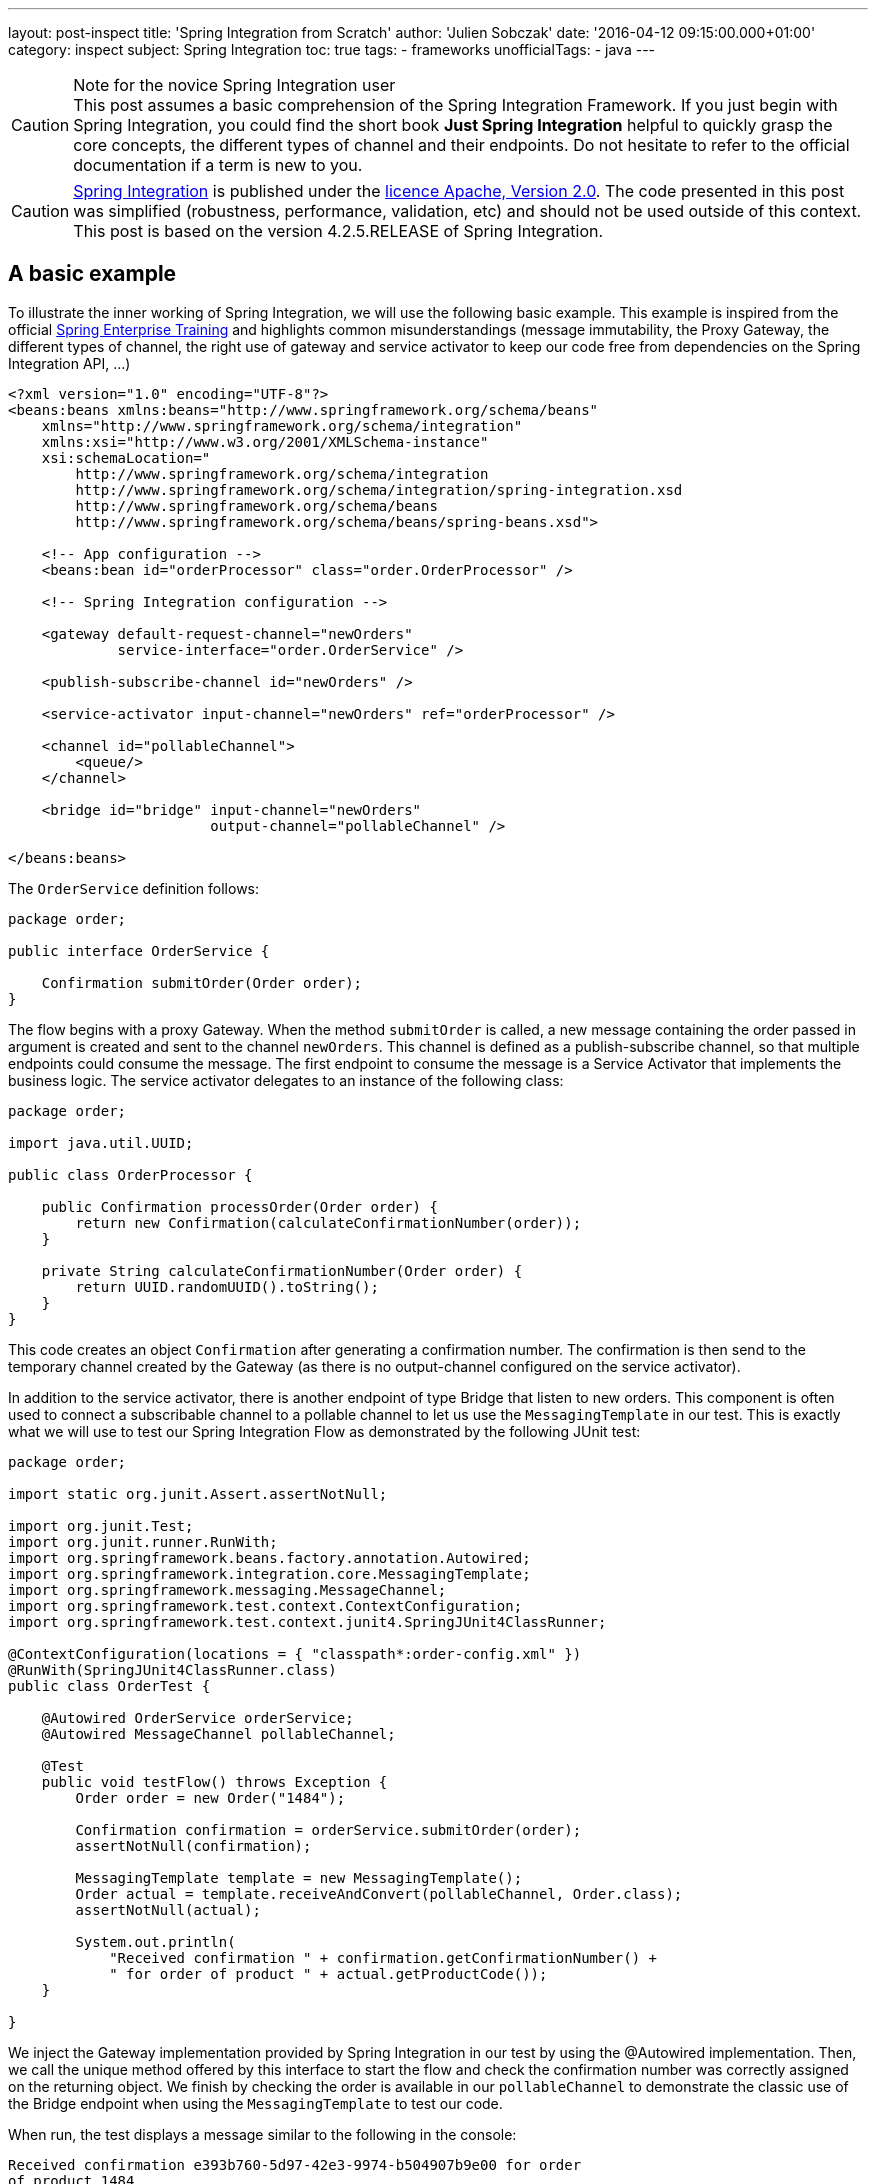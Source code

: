 ---
layout: post-inspect
title: 'Spring Integration from Scratch'
author: 'Julien Sobczak'
date: '2016-04-12 09:15:00.000+01:00'
category: inspect
subject: Spring Integration
toc: true
tags:
- frameworks
unofficialTags:
  - java
---

:page-liquid:
:imagesdir: {{ '/posts_resources/2016-04-12-spring-integration-from-scratch/' | relative_url }}

[CAUTION]
.Note for the novice Spring Integration user
This post assumes a basic comprehension of the Spring Integration Framework. If you just begin with Spring Integration, you could find the short book *Just Spring Integration* helpful to quickly grasp the core concepts, the different types of channel and their endpoints. Do not hesitate to refer to the official documentation if a term is new to you.


[CAUTION.license]
https://github.com/spring-projects/spring-integration/tree/v4.2.5.RELEASE[Spring Integration] is published under the https://opensource.org/licenses/Apache-2.0[licence Apache, Version 2.0]. The code presented in this post was simplified (robustness, performance, validation, etc) and should not be used outside of this context. This post is based on the version 4.2.5.RELEASE of Spring Integration.


== A basic example

To illustrate the inner working of Spring Integration, we will use the following basic example. This example is inspired from the official https://pivotal.io/academy[Spring Enterprise Training] and highlights common misunderstandings (message immutability, the Proxy Gateway, the different types of channel, the right use of gateway and service activator to keep our code free from dependencies on the Spring Integration API, ...)

[source,xml]
----
<?xml version="1.0" encoding="UTF-8"?>
<beans:beans xmlns:beans="http://www.springframework.org/schema/beans"
    xmlns="http://www.springframework.org/schema/integration"
    xmlns:xsi="http://www.w3.org/2001/XMLSchema-instance"
    xsi:schemaLocation="
        http://www.springframework.org/schema/integration
        http://www.springframework.org/schema/integration/spring-integration.xsd
        http://www.springframework.org/schema/beans
        http://www.springframework.org/schema/beans/spring-beans.xsd">

    <!-- App configuration -->
    <beans:bean id="orderProcessor" class="order.OrderProcessor" />

    <!-- Spring Integration configuration -->

    <gateway default-request-channel="newOrders"
             service-interface="order.OrderService" />

    <publish-subscribe-channel id="newOrders" />

    <service-activator input-channel="newOrders" ref="orderProcessor" />

    <channel id="pollableChannel">
        <queue/>
    </channel>

    <bridge id="bridge" input-channel="newOrders"
                        output-channel="pollableChannel" />

</beans:beans>
----

The `OrderService` definition follows:

[source,java]
----
package order;

public interface OrderService {

    Confirmation submitOrder(Order order);
}
----

The flow begins with a proxy Gateway. When the method `submitOrder` is called, a new message containing the order passed in argument is created and sent to the channel `newOrders`. This channel is defined as a publish-subscribe channel, so that multiple endpoints could consume the message. The first endpoint to consume the message is a Service Activator that implements the business logic. The service activator delegates to an instance of the following class:

[source,java]
----
package order;

import java.util.UUID;

public class OrderProcessor {

    public Confirmation processOrder(Order order) {
        return new Confirmation(calculateConfirmationNumber(order));
    }

    private String calculateConfirmationNumber(Order order) {
        return UUID.randomUUID().toString();
    }
}
----

This code creates an object `Confirmation` after generating a confirmation number. The confirmation is then send to the temporary channel created by the Gateway (as there is no output-channel configured on the service activator).

In addition to the service activator, there is another endpoint of type Bridge that listen to new orders. This component is often used to connect a subscribable channel to a pollable channel to let us use the `MessagingTemplate` in our test. This is exactly what we will use to test our Spring Integration Flow as demonstrated by the following JUnit test:

[source,java]
----
package order;

import static org.junit.Assert.assertNotNull;

import org.junit.Test;
import org.junit.runner.RunWith;
import org.springframework.beans.factory.annotation.Autowired;
import org.springframework.integration.core.MessagingTemplate;
import org.springframework.messaging.MessageChannel;
import org.springframework.test.context.ContextConfiguration;
import org.springframework.test.context.junit4.SpringJUnit4ClassRunner;

@ContextConfiguration(locations = { "classpath*:order-config.xml" })
@RunWith(SpringJUnit4ClassRunner.class)
public class OrderTest {

    @Autowired OrderService orderService;
    @Autowired MessageChannel pollableChannel;

    @Test
    public void testFlow() throws Exception {
        Order order = new Order("1484");

        Confirmation confirmation = orderService.submitOrder(order);
        assertNotNull(confirmation);

        MessagingTemplate template = new MessagingTemplate();
        Order actual = template.receiveAndConvert(pollableChannel, Order.class);
        assertNotNull(actual);

        System.out.println(
            "Received confirmation " + confirmation.getConfirmationNumber() +
            " for order of product " + actual.getProductCode());
    }

}
----

We inject the Gateway implementation provided by Spring Integration in our test by using the @Autowired implementation. Then, we call the unique method offered by this interface to start the flow and check the confirmation number was correctly assigned on the returning object. We finish by checking the order is available in our `pollableChannel` to demonstrate the classic use of the Bridge endpoint when using the `MessagingTemplate` to test our code.

When run, the test displays a message similar to the following in the console:

----
Received confirmation e393b760-5d97-42e3-9974-b504907b9e00 for order
of product 1484
----

We will not go further with our use of Spring Integration. Instead, we remove completely the dependency from our `pom.xml`. In this post, we will implement the minimal code to make the test pass again, trying to stay as close as possible to the original implementation.

[source,xml]
----
<!-- The project is based on this version of Spring Framework Integration:  -->
<!-- <dependency> -->
<!--     <groupId>org.springframework.integration</groupId> -->
<!--     <artifactId>spring-integration-core</artifactId> -->
<!--     <version>${spring.version}</version> -->
<!-- </dependency> -->
----

NOTE: Only the `spring-integration-core` artifact was commented. We will continue to use the other Spring Core project (`spring-beans` and `spring-context`).



== Core Abstractions

As a messaging framework, Spring Integration could be described by three core abstractions: `Message`, `MessageChannel` and `MessageEndpoint`.


=== Message Abstraction

A message, if you use JMS, Kafka, SOAP, and so on, is always identified by a payload representing the data we want to send, and a collection of headers (key-value), used by the messaging infrastructure to route the message among the different destinations. This way, a messaging framework does not have to concern itself with the content of the message (whose size varies unlike headers whose values have simple type).

NOTE: As of release 4.0, core Spring Integration interfaces migrated to a new project `spring-messaging` included in Spring Core. The aim is to reuse these abstractions in other modules using the concept of message too.

Here is the definition of the `Message` interface:

[source,java]
----
package my.springframework.messaging;

/**
 * A generic message representation with headers and body.
 */
public interface Message<T> {

    /**
     * Return the message payload.
     */
    T getPayload();

    /**
     * Return message headers for the message.
     */
    MessageHeaders getHeaders();

}
----

Where `MessageHeaders` is:

[source,java]
----
package my.springframework.messaging;

import java.io.Serializable;
import java.util.*;

import org.springframework.util.AlternativeJdkIdGenerator;
import org.springframework.util.IdGenerator;

public class MessageHeaders implements Map<String, Object>, Serializable {

    /**
     * The key for the Message ID. This is an automatically generated UUID and
     * should never be explicitly set in the header map.
     */
    public static final String ID = "id";

    public static final String REPLY_CHANNEL = "replyChannel";

    private static final IdGenerator defaultIdGenerator =
        new AlternativeJdkIdGenerator();

    private final Map<String, Object> headers;

    public MessageHeaders(Map<String, Object> headers) {
        this.headers = (headers != null ?
            new HashMap<String, Object>(headers) :
            new HashMap<String, Object>());
        this.headers.put(ID, defaultIdGenerator.generateId());
    }

    public UUID getId() {
        return get(ID, UUID.class);
    }

    public Object getReplyChannel() {
        return get(REPLY_CHANNEL);
    }

    @SuppressWarnings("unchecked")
    public <T> T get(Object key, Class<T> type) {
        Object value = this.headers.get(key);
        if (value == null) {
            return null;
        }
        if (!type.isAssignableFrom(value.getClass())) {
            throw new IllegalArgumentException("Incorrect type");
        }
        return (T) value;
    }


    // Delegating Map implementation

    public boolean containsKey(Object key) {
        return this.headers.containsKey(key);
    }

    // + Same for containsValue, entrySet, get, isEmpty, keySet, size, values

    // Unsupported Map operations

    /**
     * Since MessageHeaders is immutable, the call to this method
     * will result in {@link UnsupportedOperationException}.
     */
    public Object put(String key, Object value) {
        throw new UnsupportedOperationException("MessageHeaders is immutable");
    }

    // + Same for putAll, remove, and clear operations

}
----

Several points are worth noting about this definition:

- A message in Spring Integration is immutable (inherently thread-safe), so Spring Integration developers could write lock-free code. If we want to add a new header, we have to duplicate the message first.

- As each message has a unique ID, the duplication will create a new message with its own ID. Internally, Spring uses the class `java.util.Random` to generate them.


The two abstractions (`Message` and `MessageHeaders`) are core classes inside the Spring Integration source. Most of the time, the messages are already created by a Gateway or an Adapter, but sometimes we need to create a message ourselves (to customize the headers or for testing purpose). In this post, we have to provide an implementation. The main implementation of `Message` is the class `GenericMessage` but it is recommended to use the `MessageBuilder` API to construct the message. Here is an implementation of these classes:

[source,java]
----
package my.springframework.messaging.support;

import java.io.Serializable;
import java.util.Map;

import org.springframework.util.Assert;
import org.springframework.util.ObjectUtils;

import my.springframework.messaging.Message;
import my.springframework.messaging.MessageHeaders;

public class GenericMessage<T> implements Message<T>, Serializable {

    private final T payload;

    private final MessageHeaders headers;

    public GenericMessage(T payload) {
        this(payload, new MessageHeaders(null));
    }

    public GenericMessage(T payload, Map<String, Object> headers) {
        this(payload, new MessageHeaders(headers));
    }

    public GenericMessage(T payload, MessageHeaders headers) {
        Assert.notNull(payload, "Payload must not be null");
        Assert.notNull(headers, "MessageHeaders must not be null");
        this.payload = payload;
        this.headers = headers;
    }

    public T getPayload() {
        return this.payload;
    }

    public MessageHeaders getHeaders() {
        return this.headers;
    }

    // + equals, hashcode and equals

}
----

[source,java]
----
package my.springframework.integration.support;

import java.util.*;
import org.springframework.util.*;
import my.springframework.messaging.*;

public final class MessageBuilder<T> {

    private final T payload;
    private final Map<String, Object> headers; // MessageHeaders is immutable,
                                               // we should create a Map
    private final Message<T> originalMessage;

    /**
     * Private constructor to be invoked from the static factory methods only.
     */
    private MessageBuilder(T payload, Message<T> originalMessage) {
        Assert.notNull(payload, "payload must not be null");
        this.payload = payload;
        this.originalMessage = originalMessage;
        this.headers = new HashMap<>();
        if (originalMessage != null) {
            this.headers.putAll(originalMessage.getHeaders());
        }
    }

    public static <T> MessageBuilder<T> fromMessage(Message<T> message) {
        Assert.notNull(message, "message must not be null");
        MessageBuilder<T> builder = new MessageBuilder<T>(
                message.getPayload(), message);
        return builder;
    }

    public static <T> MessageBuilder<T> withPayload(T payload) {
        MessageBuilder<T> builder = new MessageBuilder<T>(payload, null);
        return builder;
    }

    private Object getHeader(String headerName) {
        return headers.get(headerName);
    }

    public MessageBuilder<T> setHeader(String name, Object value) {
        if (!ObjectUtils.nullSafeEquals(value, getHeader(name))) {
            if (value != null) {
                headers.put(name, value);
            }
            else {
                headers.remove(name);
            }
        }
        return this;
    }

    public MessageBuilder<T> copyHeaders(Map<String, ?> headersToCopy) {
        if (headersToCopy != null) {
            for (Map.Entry<String, ?> entry : headersToCopy.entrySet()) {
                if (!isReadOnly(entry.getKey())) {
                    setHeader(entry.getKey(), entry.getValue());
                }
            }
        }
        return this;
    }

    public MessageBuilder<T> setReplyChannel(MessageChannel replyChannel) {
        return setHeader(MessageHeaders.REPLY_CHANNEL, replyChannel);
    }

    protected boolean isReadOnly(String headerName) {
        return MessageHeaders.ID.equals(headerName);
    }

    public Message<T> build() {
        return new GenericMessage<T>(
            payload,
            new HashMap<String, Object>(headers));
    }

}
----

With the `MessageBuilder` fluent API, it's easy to create new message:

[source,java]
----
Message<String> hello = MessageBuilder.withPayload("hello").build();

// Proxy Gateway create a temporary channel to send the response
Message<String> proxy = MessageBuilder.withPayload("proxyGateway").
                            setReplyChannel(aTemporaryChannel).
                            build();

// Component could add a new header by duplicating a message
Message<String> helloWorld = MessageBuilder.fromMessage(hello).
                                 setHeader("name", "World").
                                 build();
----

Now that we know how to create a message, let's see how to send them between components.


=== `MessageChannel` Abstraction

Components exchange messages through what is called a `Channel`. A channel is used to send and/or receive messages. Spring Integration defines many types of channel whose characteristics differ: does the receiver runs in the same thread as the sender (synchronous call), does multiples receivers could consumes a message (point-to-point vs publish-subscribe, does the receiver should wait for new message to arrive (passive endpoint) or does it should poll regularly for new message (active endpoint). To keep this post (relatively) short, we will implement the main ones:

[cols="3*"]
|===
|Channel
|Pattern
|Mode

|DirectChannel
|Point-to-Point
|Synchronous

|QueueChannel
|Point-to-Point
|Asynchronous

|PublishSubscribeChannel
|Publish-subscribe
|Synchronous

|PublishSubscribeChannel with executor
|Publish-subscribe
|Asynchronous
|===

All of these channels implement the `MessageChannel` interface:

[source,java]
----
package my.springframework.messaging;

public interface MessageChannel {

    /**
     * Send a {@link Message} to this channel. If the message is sent,
     * the method returns {@code true}. If the message cannot be sent due to a
     * non-fatal reason, the method returns {@code false}.
     * To provide a maximum wait time, use {@link #send(Message, long)}.
     */
    boolean send(Message<?> message);

    /**
     * Send a message, blocking until either the message is accepted or the
     * specified timeout period elapses.
     */
    boolean send(Message<?> message, long timeout);

}
----

What could surprise you is that this interface defines only methods for sending messages. Why? The answer depends on the channel type: `PollableChannel` or `SubscribableChannel` (must not be confused with `PublishSubscribeChannel`). Does the target endpoint should poll to received a message (active endpoint) or does the channel should send the message to the endpoint (passive endpoint). Let's draw a diagram to clarify the class hierarchy:

image::channels.png[Channel implementations]

For example, when using a `DirectChannel`, I should first subscribe to the channel to be notified automatically when a new message comes. When using a `QueueChannel`, I do not have to subscribe but I should poll regularly (for example, every second) to check if a new message is present. Given the polling interval, there is a latency between the sending and the receiving of a message.


Here is the definitions of the interfaces `PollableChannel` and `SubscribableChannel`:

[source,java]
----
package my.springframework.messaging;

public interface PollableChannel extends MessageChannel {

    /**
     * Receive a message from this channel, blocking indefinitely if necessary.
     */
    Message<?> receive();

    /**
     * Receive a message from this channel, blocking until
     * either a message is available
     * or the specified timeout period elapses.
     */
    Message<?> receive(long timeout);

}
----

[source,java]
----
package my.springframework.messaging;

public interface SubscribableChannel extends MessageChannel {

    boolean subscribe(MessageHandler handler);

    boolean unsubscribe(MessageHandler handler);

}
----

Where `MessageHandler` is defined like this:

[source,java]
----
package my.springframework.messaging;

public interface MessageHandler {

    void handleMessage(Message<?> message);

}
----

The `MessageHandler` interface will interest us later when we will implement our first endpoints. For now, let's focus on the channel implementations, starting with the `DirectChannel`.

A `DirectChannel` is a Subscribable Point-to-Point channel. It means that a `DirectChannel` should send the message to one of the registered handlers, in the same thread as the sender. Concretely, a `DirectChannel` is nothing more and nothing less than a method call:

[source,java]
----
package my.springframework.integration.channel;

import java.util.*;
import my.springframework.messaging.*;

public class DirectChannel implements SubscribableChannel {

    private List<MessageHander> handlers = new ArrayList<>();

    public boolean subscribe(MessageHandler handler) {
        this.handlers.add(handler);
    }

    @Override
    public boolean send(Message<?> message) {
        handlers.iterator().next().send(message);
        return true;
    }

}
----

This implementation illustrates perfectly the main idea behind the `DirectChannel` but presents some flaws:

* All `SubscribableChannel` should store a list of subscribers.
* What if there is no subscriber?
* What if an handler fails? Should I try the next one to see if it succeeds?

The first problem is easily solved. We create a superclass to contains the list of subscribers:

[source,java]
----
package my.springframework.integration.channel;

import java.util.concurrent.CopyOnWriteArrayList;

import my.springframework.messaging.MessageHandler;
import my.springframework.messaging.SubscribableChannel;

public abstract class AbstractSubscribableChannel
        implements SubscribableChannel {

    protected final CopyOnWriteArrayList<MessageHandler> handlers =
        new CopyOnWriteArrayList<MessageHandler>();

    @Override
    public boolean subscribe(MessageHandler handler) {
        handlers.add(handler);
        return true;
    }

    @Override
    public boolean unsubscribe(MessageHandler handler) {
        handlers.remove(handler);
        return true;
    }

}
----

We replaced favorably the `java.util.ArrayList` by an instance of `java.util.concurrent.CopyOnWriteArrayList`. This implementation is thread-safe and best suited for applications in which set sizes generally stay small, read-only operations vastly outnumber mutative operations, and you need to prevent interference among threads during traversal.


The two remaining problems are solved by a code lightly more complex because we need to iterate over the handlers and correctly manage exceptions. Here is the final implementation of `DirectChannel`:

[source,java]
----
package my.springframework.integration.channel;

import java.util.*;
import my.springframework.messaging.*;

public class DirectChannel extends AbstractSubscribableChannel {

    @Override
    public boolean send(Message<?> message) {
        return send(message, -1);
    }

    @Override
    public boolean send(Message<?> message, long timeout) {
        boolean success = false;
        Iterator<MessageHandler> handlerIterator = handlers.iterator();
        List<RuntimeException> exceptions = new ArrayList<RuntimeException>();
        while (!success && handlerIterator.hasNext()) {
            MessageHandler handler = handlerIterator.next();
            try {
                handler.handleMessage(message);
                success = true; // we have a winner.
            }
            catch (Exception e) {
                RuntimeException runtimeException =
                    wrapExceptionIfNecessary(message, e);
                exceptions.add(runtimeException);
                if (!handlerIterator.hasNext()) {
                    throw new MessagingException(message,
                        "All attempts to deliver Message failed.");
                }
            }
        }
        return success;
    }

    private RuntimeException wrapExceptionIfNecessary(
            Message<?> message, Exception e) {
        RuntimeException runtimeException = (e instanceof RuntimeException)
                ? (RuntimeException) e
                : new MessagingException(message, "Dispatcher failed.", e);
        return runtimeException;
    }

}
----

NOTE: Spring Integration use a well-designed exception hierarchy, centered around the `MessagingException`. For this post, we choose to only use the root exception, whose definition follows:

[source,java]
----
package my.springframework.messaging;

/**
 * The base exception for any failures related to messaging.
 */
@SuppressWarnings("serial")
public class MessagingException extends RuntimeException {

    private final Message<?> failedMessage;

    public MessagingException(Message<?> message, String description) {
        super(description);
        this.failedMessage = message;
    }

    public MessagingException(Message<?> message, String description,
                              Throwable cause) {
        super(description, cause);
        this.failedMessage = message;
    }

    public MessagingException(String description, Throwable cause) {
        this(null, description, cause);
    }

    public Message<?> getFailedMessage() {
        return this.failedMessage;
    }

}
----

Like the `DirectChannel`, the `PublishSubscribeChannel` is another example of synchronous channel. All message handlers are called successively in the sender thread. Here is an implementation reusing the utility `AbstractSubscribableChannel`:

[source,java]
----
package my.springframework.integration.channel;

import my.springframework.messaging.*;

public class PublishSubscribeChannel extends AbstractSubscribableChannel {

    @Override
    public boolean send(Message<?> message) {
        return send(message, -1);
    }

    @Override
    public boolean send(Message<?> message, long timeout) {
        for (MessageHandler handler : handlers) {
            handler.handleMessage(message);
        }
        return true;
    }

}
----

Blocking the sender waiting for all handlers to process the message limits the scalability of our application. With Spring Integration, if the `task-executor` attribute is used, the actual handling of the message is performed asynchronously. With the standard Java Executor framework, it's easy to support this attribute:

[source,java]
----
package my.springframework.integration.channel;

import java.util.concurrent.Executor;

import my.springframework.messaging.Message;
import my.springframework.messaging.MessageHandler;

public class PublishSubscribeChannel extends AbstractSubscribableChannel {

    private static Executor CALLER_RUNS = runnable -> runnable.run();

    private Executor executor;

    public PublishSubscribeChannel() {
        this(CALLER_RUNS);
    }

    public PublishSubscribeChannel(Executor executor) {
        this.executor = executor;
    }

    @Override
    public boolean send(Message<?> message) {
        return send(message, -1);
    }

    @Override
    public boolean send(Message<?> message, long timeout) {
        for (MessageHandler handler : handlers) {
            executor.execute(() -> handler.handleMessage(message));
        }
        return true;
    }

}
----

If an `Executor` is passed to the constructor, we use it to execute the handlers. According the concrete implementation (see `java.util.concurrent.Executors` for the available factory methods), the handers could be executed successively, or simultaneously using for example a pool of threads. If no executor is provided, we should conserve the synchronous behavior. To do that, we create a simple `Executor` implementation to execute the task in the same thread as the caller. With Java Lambda Expression, this definition is a one-liner:

[source,java]
----
private static Executor CALLER_RUNS = runnable -> runnable.run();
----

This syntax is exactly the same as this more verbose definition:

[source,java]
----
public class CallerRunsExecutor implements java.util.concurrent.Executor {

    @Override
    public void execute(Runnable runnable) {
        runnable.run();
    }
}
----


One channel remains to define, the `QueueChannel`. The `QueueChannel` is by definition a asynchronous channel. Each new message is stored in a queue waiting for a handler to consume it. As for the `DirectChannel`, multiple handlers could subscribe to the channel but only one should consume the message. So, we need a concurrent implementation of the `java.util.Queue` interface. We will use a `LinkedBlockingQueue`:

[source,java]
----
package my.springframework.integration.channel;

import java.util.concurrent.BlockingQueue;
import java.util.concurrent.LinkedBlockingQueue;
import java.util.concurrent.TimeUnit;

import org.springframework.util.Assert;

import my.springframework.messaging.Message;
import my.springframework.messaging.MessagingException;
import my.springframework.messaging.PollableChannel;

public class QueueChannel implements PollableChannel {

    private final BlockingQueue<Message<?>> queue =
           new LinkedBlockingQueue<Message<?>>();

    @Override
    public final Message<?> receive() {
        return receive(-1);
    }

    /**
     * Receive the first available message from this channel. If the channel
     * contains no messages, this method will block until the allotted timeout
     * elapses. If the specified timeout is 0, the method will return
     * immediately. If less than zero, it will block indefinitely (see
     * {@link #receive()}).
     */
    @Override
    public final Message<?> receive(long timeout) {
        try {
            if (timeout > 0) {
                return this.queue.poll(timeout, TimeUnit.MILLISECONDS);
            }
            if (timeout == 0) {
                return this.queue.poll();
            }

            return this.queue.take();
        }
        catch (InterruptedException e) {
            Thread.currentThread().interrupt();
            return null;
        }
    }


    @Override
    public final boolean send(Message<?> message) {
        return this.send(message, -1);
    }

    /**
     * Send a message on this channel. If the channel is at capacity, this
     * method will block until either the timeout occurs or the sending thread
     * is interrupted. If the specified timeout is 0, the method will return
     * immediately. If less than zero, it will block indefinitely (see
     * {@link #send(Message)}).
     */
    @Override
    public final boolean send(Message<?> message, long timeout) {
        Assert.notNull(message, "message must not be null");
        Assert.notNull(message.getPayload(), "payload must not be null");

        try {
            try {
                if (timeout > 0) {
                    return this.queue.offer(message, timeout,
                              TimeUnit.MILLISECONDS);
                }
                if (timeout == 0) {
                    return this.queue.offer(message);
                }
                this.queue.put(message);
                return true;
            }
            catch (InterruptedException e) {
                Thread.currentThread().interrupt();
                return false;
            }
        }
        catch (Exception e) {
            throw new MessagingException(message, "Failed", e);
        }
    }

}
----

The implementation relies heavily on the API `BlockingQueue` to support the different possibilities: the sender accepts to wait indefinitely, or a given amount of time, or not at all. If the timeout exceeds or if a thread is interrupted, our code should respond properly, so we need to catch `InterruptedException` and returns that the operations could not be performed.

This concludes the channel implementations. Before delving into the next abstraction, let's recap what we have seen.

[source,java]
----
// A message is immutable. We should use MessageBuilder to create it:
Message<String> message = MessageBuilder.withPayload("Hello World!").build();

// The message consumption differs whether the channel type.

// Example using a SubscribableChannel:
SubscribableChannel pubSubChannel = new DirectChannel();
pubSubChannel.subscribe(m -> System.out.println("New message received: " + m));
pubSubChannel.send(message);

// Example using a PollableChannel:
PollableChannel pollableChannel = new QueueChannel();
pollableChannel.send(message);
Message<String> m = (Message<String>) pollableChannel.receive();
System.out.println("New message received: " + m);
----


=== `MessageEndpoint` Abstraction

We just have seen how to send and receive messages from a channel. In practice, we will not use these API directly. Messages comes from different sources (JMS, file, application...) and we do not want our application code tightly coupled with the Spring Integration API (the Spring philosophy). We use endpoints instead. Endpoints are used for many tasks: receive a message from an external resource (JMS broker), send messages to another applications (HTTP call), support complex flow with *Router*, *Filter*, *Bridge* and many other components. In this post, we will confine ourselves to just three endpoints: Service Activator, Proxy Gateway and Bridge. The first two ones are used to protect our code free from any Spring Integration dependency and the last one is mainly used when writing unit tests. Here we go!


==== The class hierarchy

Unlike `Message` and `MessageChannel` interfaces, there isn't a `MessageEndpoint` interface. There is an `AbstractEndpoint` class but not all endpoints extend this class. Although there is a one-to-one mapping between the EIP patterns and the component names in Spring Integration, each endpoint does not necessarily have a corresponding class. Maybe a class diagram could help us make things clearer.


image::consumers.png[Message Consumers]

Both consumer types delegates internally to an instance of `MessageHandler`:

image::handlers.png[Message Handlers]


We will now describe each one of these classes.


==== Message consumption

Regardless the channel type (Pollable vs Subscribable), we should execute some code when the Spring ApplicationContext starts. An endpoint associated to a `PollableChannel` should start a timer to periodically check if a new message is present. An endpoint associated to a `SubscribableChannel` should register itself as a subscriber to be notified when a new message comes. To avoid duplicating this logic, we will create the abstract superclass `AbstractEndpoint`.

[source,java]
----
package my.springframework.integration.endpoint;

import java.util.concurrent.locks.Condition;
import java.util.concurrent.locks.ReentrantLock;

import org.springframework.context.SmartLifecycle;

public abstract class AbstractEndpoint implements SmartLifecycle {

    private volatile boolean running;

    protected final ReentrantLock lifecycleLock = new ReentrantLock();

    // SmartLifecycle implementation

    @Override
    public final boolean isAutoStartup() {
        return true;
    }

    @Override
    public final int getPhase() {
        return 0;
    }

    @Override
    public final boolean isRunning() {
        this.lifecycleLock.lock();
        try {
            return this.running;
        }
        finally {
            this.lifecycleLock.unlock();
        }
    }

    @Override
    public final void start() {
        this.lifecycleLock.lock();
        try {
            if (!this.running) {
                doStart();
                this.running = true;
            }
        }
        finally {
            this.lifecycleLock.unlock();
        }
    }

    @Override
    public final void stop() {
        this.lifecycleLock.lock();
        try {
            if (this.running) {
                doStop();
                this.running = false;
            }
        }
        finally {
            this.lifecycleLock.unlock();
        }
    }

    @Override
    public final void stop(Runnable callback) {
        this.lifecycleLock.lock();
        try {
            if (this.running) {
                doStop(callback);
                this.running = false;
            }
        }
        finally {
            this.lifecycleLock.unlock();
        }
    }

    protected void doStop(Runnable callback) {
        doStop();
        callback.run();
    }

    /**
     * Subclasses must implement this method with the start behavior.
     */
    protected abstract void doStart();

    /**
     * Subclasses must implement this method with the stop behavior.
     */
    protected abstract void doStop();
}
----

This class implements `SmartLifecycle`. This interface is an extension of the `Lifecycle` interface for those objects that require to be notified upon ApplicationContext starting/refresh/shutdown. The `isAutoStartup()` return value indicates whether this object should be started at the time of a context refresh (`true` for our endpoints). With this hook, we can now implement the two main endpoint types: `EventDrivenConsumer` and `PollingConsumer`.


[TIP]
.What about synchronization?
====
This class demonstrates common multithreading idioms, not really required for our basic implementation, but a good opportunity to take a look at common Spring code.

The *volatile* keyword tells the JVM that the variable will be updated by multiple threads and guarantees that reads and writes would be made directly to main memory, instead of registers or local processor cache. Since Java 5, *volatile* reads and writes establish a happens-before relationship, much like acquiring and releasing a mutex (like a *synchronized* block), a guarantee for *double-checked locking* pattern to work in Java (more on this subject later). *volatile* variables are typically used for indicating that an important lifecycle
event (such as initialization or shutdown) has occurred (as in our example).

Check the https://www.ibm.com/developerworks/library/j-jtp03304/[excellent article] of Brian Goetz to know more about the *volatile* keyword.

*volatile* variables are great for initializing flags but does not prevent multiple threads from executing the `start()` method simultaneously, we have to resort on locking. In Java, we could declare our method as `synchronized` to declare an intrinsic lock or use an explicit lock, represented by the `java.util.concurrent.Lock` interface. `ReentrantLock` is the most widely used implementation and acts similarly as the `synchronized` keyword. In the previous code, we could have use `synchronized` methods instead of explicit locking as the whole method is guarded by the lock. In practice, not all the method should be protected and using an explicit lock is often a good performance optimization.
====

The first one we will implement is the `EventDrivenConsumer`:


[source,java]
----
package my.springframework.integration.endpoint;

import org.springframework.util.Assert;
import my.springframework.messaging.*;

/**
 * Message Endpoint that connects any {@link MessageHandler} implementation
 * to a {@link SubscribableChannel}.
 */
public class EventDrivenConsumer extends AbstractEndpoint {

    private final SubscribableChannel inputChannel;

    private final MessageHandler handler;

    public EventDrivenConsumer(SubscribableChannel inputChannel,
                               MessageHandler handler) {
        Assert.notNull(inputChannel, "inputChannel must not be null");
        Assert.notNull(handler, "handler must not be null");
        this.inputChannel = inputChannel;
        this.handler = handler;
    }

    @Override
    protected void doStart() {
        this.inputChannel.subscribe(this.handler);
    }

    @Override
    protected void doStop() {
        this.inputChannel.unsubscribe(this.handler);
    }

}
----

The passive endpoint code is really simple. We just have to subscribe to the channel when the ApplicationContext starts. The core logic will be present in the message handler.

The code for the `PollingConsumer` is more complicated:

[source,java]
----
package my.springframework.integration.endpoint;

import java.util.concurrent.ScheduledFuture;

import org.springframework.scheduling.TaskScheduler;
import org.springframework.scheduling.concurrent.ThreadPoolTaskScheduler;
import org.springframework.scheduling.support.PeriodicTrigger;
import org.springframework.util.Assert;

import my.springframework.messaging.Message;
import my.springframework.messaging.MessageHandler;
import my.springframework.messaging.MessagingException;
import my.springframework.messaging.PollableChannel;

/**
 * Message Endpoint that connects any {@link MessageHandler} implementation
 * to a {@link PollableChannel}.
 */
public class PollingConsumer extends AbstractEndpoint {

    private final PollableChannel inputChannel;

    private final MessageHandler handler;

    private volatile ScheduledFuture<?> runningTask;

    public PollingConsumer(PollableChannel inputChannel,
                           MessageHandler handler) {
        Assert.notNull(inputChannel, "inputChannel must not be null");
        Assert.notNull(handler, "handler must not be null");
        this.inputChannel = inputChannel;
        this.handler = handler;
    }

    protected void handleMessage(Message<?> message) {
        Message<?> theMessage = message;
        try {
            this.handler.handleMessage(theMessage);
        }
        catch (Exception ex) {
            if (ex instanceof MessagingException) {
                throw (MessagingException) ex;
            }
            String description = "Failed to handle " + theMessage +
                " to " + this + " in " + this.handler;
            throw new MessagingException(theMessage, description, ex);
        }
    }

    protected Message<?> receiveMessage() {
        return this.inputChannel.receive(1000);
    }


    // LifecycleSupport implementation

    @Override
    public void doStart() {
        Poller poller = new Poller();
        PeriodicTrigger trigger = new PeriodicTrigger(10);
        TaskScheduler taskScheduler = new ThreadPoolTaskScheduler();
        this.runningTask = taskScheduler.schedule(poller, trigger);
    }

    @Override
    protected void doStop() {
        if (this.runningTask != null) {
            this.runningTask.cancel(true);
        }
        this.runningTask = null;
    }

    private class Poller implements Runnable {

        @Override
        public void run() {
            Message<?> message = null;
            try {
                message = PollingConsumer.this.receiveMessage();
            }
            catch (Exception e) {
                if (Thread.interrupted()) {
                    return;
                }
                else {
                    throw (RuntimeException) e;
                }
            }
            if (message != null) {
                PollingConsumer.this.handleMessage(message);
            }
        }

    }

}
----

This code deserves some explanations.

The method `doStart` is called when the ApplicationContext is starting. A task represented by the `Poller` class is scheduled using the Spring Scheduling API. This task runs every 10 milliseconds:

[source,java]
----
public void doStart() {
    Poller poller = new Poller();
    PeriodicTrigger trigger = new PeriodicTrigger(10);
    TaskScheduler taskScheduler = new ThreadPoolTaskScheduler();
    this.runningTask = taskScheduler.schedule(poller, trigger);
}
----

The `Poller` class is defined as an inner class and implements the `Runnable` interface. This class polls regularly the message channel waiting for a new message:

[source,java]
----
private class Poller implements Runnable {

    @Override
    public void run() {
        Message<?> message = null;
        try {
            message = PollingConsumer.this.receiveMessage();
        }
        catch (Exception e) {
            if (Thread.interrupted()) {
                return;
            }
            else {
                throw (RuntimeException) e;
            }
        }
        if (message != null) {
            PollingConsumer.this.handleMessage(message);
        }
    }

}
----

The method to retrieve the message is similar to what we have done in previous examples:

[source,java]
----
protected Message<?> receiveMessage() {
    return (this.receiveTimeout >= 0)
            ? this.inputChannel.receive(this.receiveTimeout)
            : this.inputChannel.receive();
}
----

The message handling is assured by the method `handleMessage`:

[source,java]
----
protected void handleMessage(Message<?> message) {
    Message<?> theMessage = message;
    try {
        this.handler.handleMessage(theMessage);
    }
    catch (Exception ex) {
        if (ex instanceof MessagingException) {
            throw (MessagingException) ex;
        }
        String description = "Failed to handle " + theMessage +
            " to " + this + " in " + this.handler;
        throw new MessagingException(theMessage, description, ex);
    }
}
----

As for the `EventDrivenConsumer`, we delegates to an instance of `MessageHandler`. The only thing we have to do is wrap the exception if it is not an instance of `MessagingException`

The last thing to do is stop the scheduled task. We exploit the `doStop()` defined in the superclass and simply call the method `cancel` on the instance of `ScheduledFuture`.

[source,java]
----
protected void doStop() {
    if (this.runningTask != null) {
        this.runningTask.cancel(true);
    }
    this.runningTask = null;
}
----

So, we know how the messages are received from the channel but we still haven't see how the message are processed by the different message endpoints. The processing happens in an instance of the interface `MessageHandler`:

[source,java]
----
package my.springframework.messaging;

public interface MessageHandler {

    void handleMessage(Message<?> message);

}
----

There is little to say about this interface. Let's see its implementations!


==== Message production

Spring Integration provides an abstract class extended by all message producers to factorize common attributes and common methods. Here is its implementation:

[source,java]
----
package my.springframework.integration.handler;

import org.springframework.beans.BeansException;
import org.springframework.beans.factory.BeanFactory;
import org.springframework.beans.factory.BeanFactoryAware;
import org.springframework.util.Assert;

import my.springframework.integration.core.ChannelResolver;
import my.springframework.integration.core.MessagingTemplate;
import my.springframework.messaging.*;

public abstract class AbstractMessageProducingHandler
        implements MessageHandler, BeanFactoryAware {

    protected final MessagingTemplate messagingTemplate =
            new MessagingTemplate();

    private volatile MessageChannel outputChannel;

    private volatile ChannelResolver channelResolver;


    public void setOutputChannel(MessageChannel outputChannel) {
        this.outputChannel = outputChannel;
    }

    protected MessageChannel getReplyChannel(Message<?> message) {
        MessageChannel replyChannel = this.outputChannel;
        if (replyChannel == null) {
            replyChannel = message.getHeaders().getReplyChannel();
        }
        return replyChannel;
    }

    @Override
    public void setBeanFactory(BeanFactory beanFactory) throws BeansException {
        this.channelResolver = new ChannelResolver(beanFactory);
        this.messagingTemplate.setChannelResolver(this.channelResolver);
    }

    /**
     * Base implementation that provides basic validation
     * and error handling capabilities. Asserts that the incoming Message is not
     * null and that it does not contain a null payload.
     * Converts checked exceptions into runtime {@link MessagingException}s.
     */
    @Override
    public final void handleMessage(Message<?> message) {
        Assert.notNull(message, "Message must not be null");
        Assert.notNull(message.getPayload(), "Payload must not be null");
        try {
            this.handleMessageInternal(message);
        }
        catch (Exception e) {
            if (e instanceof MessagingException) {
                throw (MessagingException) e;
            }
            throw new MessagingException(message, "error occurred", e);
        }
    }

    protected abstract void handleMessageInternal(Message<?> message)
            throws Exception;
}
----

To see how this class is used by subclasses, let's consider the *Bridge* implementation. A `Bridge` simply forward the input message directly to the output channel without modifying it. The main purpose of this handler is to bridge a `PollableChannel` to a `SubscribableChannel` or vice-versa.

[source,java]
----
package my.springframework.integration.handler;

import my.springframework.messaging.Message;

public class BridgeHandler extends AbstractMessageProducingHandler {

    @Override
    protected void handleMessageInternal(Message<?> message) throws Exception {
        getReplyChannel(message).send(message);
    }

}
----

The *Service Activator* implementation is a little more complex because we need to use reflection to delegate a Spring bean method:

[source,java]
----
package my.springframework.integration.handler;

import java.lang.reflect.Method;
import java.lang.reflect.Modifier;
import my.springframework.integration.support.*;
import my.springframework.messaging.*;

public class ServiceActivatingHandler extends AbstractMessageProducingHandler {

    private Object ref;

    public void setRef(Object ref) {
        this.ref = ref;
    }

    @Override
    protected void handleMessageInternal(Message<?> message) throws Exception {

        for (Method eachMethod : ref.getClass().getDeclaredMethods()) {
            if (eachMethod.getModifiers() == Modifier.PUBLIC
                    && eachMethod.getParameterTypes().length == 1
                    && eachMethod.getParameterTypes()[0]
                         .isAssignableFrom(message.getPayload().getClass())) {
                Object response = eachMethod.invoke(ref, message.getPayload());
                Message<?> outputMessage = MessageBuilder.
                    withPayload(response).
                    copyHeaders(message.getHeaders()).
                    build();
                getReplyChannel(message).send(outputMessage);
                return;
            }
        }

        throw new MessagingException(message, "Unable to find method");
    }

}
----

Compared to the real code, this class ignores many concerns: methods defined by superclasses or methods accepting the `Message` class are ignored by our implementation.

We still have one endpoint to implement: the Proxy Gateway.


==== The Proxy Gateway exception

Spring Integration follows the Enterprise Integration Patterns (EIP) book to the letter, with just a few exceptions, as the Proxy Gateway. In messaging, a Gateway is a two-way component. For example, a JMS inbound gateway consumes a message on a queue, process it and publish another JMS message. The Proxy Gateway is an adaptation of this pattern. The Proxy Gateway is very convenient in practice because it keep our code loosely coupled.

Let's go back to the example with the `OrderService` interface:

[source,java]
----
package order;

public interface OrderService {

    Confirmation submitOrder(Order order);
}
----

And the Proxy Gateway declaration:

[source,xml]
----
<gateway default-request-channel="newOrders"
         service-interface="order.OrderService" />
----

At startup, Spring Integration will create for us an implementation similar to the following code:

[source,java]
----
package order;

import my.springframework.integration.channel.QueueChannel;
import my.springframework.integration.core.MessagingTemplate;
import my.springframework.integration.support.MessageBuilder;
import my.springframework.messaging.Message;
import my.springframework.messaging.MessageChannel;

public class OrderServiceImpl implements OrderService {

    private MessageChannel defaultRequestChannel;

    @Override
    public Confirmation submitOrder(Order order) {
        MessagingTemplate template = new MessagingTemplate();

        MessageChannel replyChannel = new QueueChannel();

        Message<Order> requestMessage = MessageBuilder.withPayload(order).
                setReplyChannel(replyChannel).build();

        Message<?> responseMessage = template.
                sendAndReceive(defaultRequestChannel, requestMessage);

        return (Confirmation) responseMessage.getPayload();
    }

}
----

When the message is called, a new message is created containing the method parameter as the payload. A temporary channel is also defined in the header `replyChannel`. This channel will be used by the first endpoint in the flow who do not have the `output-channel` attribute specified. This behavior is implemented in the previously covered `AbstractMessageProducingHandler` class:

[source,java]
----
// In AbstractMessageProducingHandler

private volatile MessageChannel outputChannel;

public void setOutputChannel(MessageChannel outputChannel) {
    this.outputChannel = outputChannel;
}

protected MessageChannel getReplyChannel(Message<?> message) {
    MessageChannel replyChannel = this.outputChannel;
    if (replyChannel == null) {
        replyChannel = (MessageChannel) message.getHeaders().getReplyChannel();
    }
    return replyChannel;
}
----

The Gateway implementation ends by waiting a message listening to this temporary channel, before extracting the payload and returning it to the caller.

The problem with this Gateway implementation is that the code is statically generated and highly coupled with our code (for example, the dependency on `Order`). A framework like Spring Integration needs a more flexible solution: the combination of a dynamic Proxy and a `FactoryBean` implementation to instantiate it.

When using Spring AOP, a proxy could be created as simply as:

[source,java]
----
import org.aopalliance.intercept.MethodInterceptor;
import org.aopalliance.intercept.MethodInvocation;
import org.springframework.aop.framework.ProxyFactory;

...

ProxyFactory serviceProxy = new ProxyFactory(OrderService.class,
                                             new MethodInterceptor() {

    public Object invoke(MethodInvocation invocation) throws Throwable {
        Method method = invocation.getMethod();
        Order order = (Order) invocation.getArguments()[0];
        return new Confirmation("OK"); // or something more useful
    }
});
OrderService impl = (OrderService) serviceProxy.getProxy();
Confirmation confirmation = impl.submitOrder(new Order("1484"));
assertEquals("OK", confirmation.getConfirmationNumber());
----

When using Spring Core, a `FactoryBean` is a simple bean, registered in the ApplicationContext like any other bean definition, whose task is to create another bean. A factory is often used when you have complex initialization code that is better expressed in Java (like creating a proxy) as opposed to a potentially verbose amount of XML. Here is an example:

[source,java]
----
public class OrderServiceFactoryBean implements FactoryBean<OrderService> {

    @Override
    public Class<?> getObjectType() {
        return OrderService.class;
    }

    @Override
    public boolean isSingleton() {
        return true;
    }

    @Override
    public OrderService getObject() throws Exception {
        OrderService result = null; // create the bean
        return result;
    }
};
----

When the ApplicationContext starts, Spring call the different methods to register a new bean of type `OrderService`. If we combine this class with the proxy creation code, we obtain an implementation of the Gateway endpoint:


[source,java]
----
package my.springframework.integration.config;

import java.lang.reflect.Method;
import java.lang.reflect.UndeclaredThrowableException;

import org.aopalliance.intercept.MethodInterceptor;
import org.aopalliance.intercept.MethodInvocation;
import org.springframework.aop.framework.ProxyFactory;
import org.springframework.aop.support.AopUtils;
import org.springframework.beans.BeansException;
import org.springframework.beans.factory.BeanFactory;
import org.springframework.beans.factory.BeanFactoryAware;
import org.springframework.beans.factory.FactoryBean;
import org.springframework.util.ClassUtils;

import my.springframework.integration.core.ChannelResolver;
import my.springframework.integration.core.MessagingTemplate;
import my.springframework.integration.support.MessageBuilder;
import my.springframework.messaging.Message;
import my.springframework.messaging.MessageChannel;
import my.springframework.messaging.MessagingException;

public class GatewayProxyFactoryBean
        implements FactoryBean<Object>, BeanFactoryAware, MethodInterceptor {

    private volatile Class<?> serviceInterface;
    private volatile MessageChannel defaultRequestChannel;

    private MessagingTemplate messagingTemplate;

    public GatewayProxyFactoryBean(Class<?> serviceInterface) {
        this.serviceInterface = serviceInterface;
    }

    public void setDefaultRequestChannel(MessageChannel defaultRequestChannel) {
        this.defaultRequestChannel = defaultRequestChannel;
    }

    @Override
    public Class<?> getObjectType() {
        return (this.serviceInterface != null ? this.serviceInterface : null);
    }

    private volatile Object serviceProxy;

    @Override
    public Object getObject() throws Exception {
        Class<?> proxyInterface = this.serviceInterface;
        serviceProxy = new ProxyFactory(proxyInterface, this).
            getProxy(ClassUtils.getDefaultClassLoader());
        return serviceProxy;
    }

    @Override
    public boolean isSingleton() {
        return true;
    }

    @Override
    public void setBeanFactory(BeanFactory beanFactory) throws BeansException {
        this.messagingTemplate = new MessagingTemplate();
        messagingTemplate.setChannelResolver(new ChannelResolver(beanFactory));
    }

    @Override
    public Object invoke(MethodInvocation invocation) throws Throwable {
        Method method = invocation.getMethod();
        if (AopUtils.isToStringMethod(method)) {
            return "gateway proxy for interface " + this.serviceInterface;
        }
        try {
            Message<Object> request = MessageBuilder.
                withPayload(invocation.getArguments()[0]).
                build();
            Message<?> response = messagingTemplate.sendAndReceive(
                    defaultRequestChannel, request);
            return response.getPayload();
        }
        catch (Throwable e) {
            this.rethrowExceptionCauseIfPossible(e, invocation.getMethod());
            return null; // preceding call should always throw something
        }
    }

}
----


Our implementation of the Proxy Gateway is almost done. There is only one concern remaining to address. What if an exception is thrown during the message processing? The answer depends on the method signature. Are we allowed to rethrow this exception or should we wrap it into a runtime exception? This is exactly what does the method `rethrowExceptionCauseIfPossible`:

[source,java]
----
private void rethrowExceptionCauseIfPossible(Throwable originalException,
                                             Method method) throws Throwable {
    Class<?>[] exceptionTypes = method.getExceptionTypes();
    Throwable t = originalException;
    while (t != null) {
        for (Class<?> exceptionType : exceptionTypes) {
            if (exceptionType.isAssignableFrom(t.getClass())) {
                throw t;
            }
        }
        if (t instanceof RuntimeException
                && !(t instanceof MessagingException)
                && !(t instanceof UndeclaredThrowableException)
                && !(t instanceof IllegalStateException)) {
            throw t;
        }
        t = t.getCause();
    }
    throw originalException;
}
----


We now have three perfectly operational endpoints. Finally, we could implement our initial use case using our version directly in XML like this:

[source,xml]
----
<?xml version="1.0" encoding="UTF-8"?>
<beans xmlns="http://www.springframework.org/schema/beans"
    xmlns:xsi="http://www.w3.org/2001/XMLSchema-instance"
    xsi:schemaLocation="
        http://www.springframework.org/schema/beans
        http://www.springframework.org/schema/beans/spring-beans.xsd">

    <!-- App configuration -->
    <bean id="orderProcessor" class="order.OrderProcessor" />


    <!-- <gateway id="orderService"                         -->
    <!--          default-request-channel="newOrders"       -->
    <!--          service-interface="order.OrderService" /> -->
    <bean id="orderService"
          class="m.s.i.config.GatewayProxyFactoryBean">
        <constructor-arg value="order.OrderService" />
        <property name="defaultRequestChannel" ref="newOrders" />
    </bean>


    <!-- <publish-subscribe-channel id="newOrders" /> -->
    <bean id="newOrders"
          class="m.s.i.channel.PublishSubscribeChannel" />


    <!-- <service-activator id="serviceActivator"     -->
    <!--                    input-channel="newOrders" -->
    <!--                    ref="orderProcessor" />   -->
    <bean id="serviceActivatorHandler"
          class="m.s.i.handler.ServiceActivatingHandler">
        <property name="ref" ref="orderProcessor"></property>
    </bean>
    <bean id="serviceActivator"
          class="m.s.i.endpoint.EventDrivenConsumer">
        <constructor-arg index="0" ref="newOrders" />
        <constructor-arg index="1" ref="serviceActivatorHandler" />
    </bean>


    <!-- <channel id="pollableChannel"> -->
    <!--     <queue/>                   -->
    <!-- </channel>                     -->
    <bean id="pollableChannel"
          class="m.s.i.channel.QueueChannel" />


    <!-- <bridge id="bridge"                         -->
    <!--         input-channel="newOrders"           -->
    <!--         output-channel="pollableChannel" /> -->
    <bean id="bridgeHandler"
          class="m.s.i.handler.BridgeHandler">
          <property name="outputChannel" ref="pollableChannel" />
    </bean>
    <bean id="bridge"
          class="m.s.i.endpoint.EventDrivenConsumer">
        <constructor-arg index="0" ref="newOrders" />
        <constructor-arg index="1" ref="bridgeHandler" />
    </bean>

</beans>
----

Clearly, this code lacks expressiveness and we understand why Spring Integration adds syntactic sugar through the Spring Integration namespace. Let's try to do the same thing!



== A little bit of XML sugar

Almost every Spring module comes with its own namespace to facilitate the configuration of common beans. Spring Integration is no exception (Spring Integration defines more than 30 namespaces, one for each supported technology!).

The implementation of a http://docs.spring.io/spring/docs/4.2.x/spring-framework-reference/html/xml-custom.html[custom namespace] is well documented in the official Spring Core documentation.

Creating new XML configuration extensions can be done by following these (relatively) simple steps:

- Authoring an XML schema to describe your custom element(s).
- Coding a custom `NamespaceHandler` implementation (this is an easy step, don’t worry).
- Coding one or more `BeanDefinitionParser` implementations (this is where the real work is done).
- Registering the above artifacts with Spring (this too is an easy step).

What follows is a description of each of these steps.


=== Authoring the schema

We start with authoring an XML Schema to describe the extension. What follows is the schema we’ll use to configure our simple use case.

[source,xml]
----
<?xml version="1.0" encoding="UTF-8"?>
<xsd:schema xmlns="http://my.springframework.org/schema/integration"
    xmlns:xsd="http://www.w3.org/2001/XMLSchema"
    targetNamespace="http://my.springframework.org/schema/integration"
    elementFormDefault="qualified" attributeFormDefault="unqualified">

    <xsd:element name="channel">
        <xsd:complexType>
            <xsd:complexContent>
                <xsd:extension base="channelType">
                    <xsd:sequence>
                        <xsd:choice minOccurs="0" maxOccurs="1">
                            <xsd:element name="queue" type="queueType" />
                        </xsd:choice>
                    </xsd:sequence>
                </xsd:extension>
            </xsd:complexContent>
        </xsd:complexType>
    </xsd:element>

    <xsd:element name="bridge">
        <xsd:complexType>
            <xsd:attribute name="id" type="xsd:string" />
            <xsd:attributeGroup ref="inputOutputChannelGroup" />
        </xsd:complexType>
    </xsd:element>

    <xsd:complexType name="queueType">
        <xsd:attribute name="capacity" type="xsd:string" />
    </xsd:complexType>

    <xsd:element name="publish-subscribe-channel">
        <xsd:complexType>
            <xsd:complexContent>
                <xsd:extension base="channelType">
                    <xsd:attribute name="task-executor" type="xsd:string" />
                </xsd:extension>
            </xsd:complexContent>
        </xsd:complexType>
    </xsd:element>

    <xsd:complexType name="channelType">
        <xsd:attribute name="id" type="xsd:string" use="required" />
    </xsd:complexType>

    <xsd:element name="gateway">
        <xsd:complexType>
            <xsd:sequence minOccurs="0" maxOccurs="1">
                <xsd:element name="method" minOccurs="0"
                             maxOccurs="unbounded" />
            </xsd:sequence>
            <xsd:attribute name="id" type="xsd:string" use="optional" />
            <xsd:attribute name="service-interface" type="xsd:string"
                use="optional" />
            <xsd:attribute name="default-request-channel" type="xsd:string" />
            <xsd:attribute name="default-reply-channel" type="xsd:string" />
        </xsd:complexType>
    </xsd:element>

    <xsd:element name="service-activator">
        <xsd:complexType>
            <xsd:attribute name="id" type="xsd:string" />
            <xsd:attribute name="ref" type="xsd:string" />
            <xsd:attribute name="method" type="xsd:string" />
            <xsd:attributeGroup ref="inputOutputChannelGroup" />
        </xsd:complexType>
    </xsd:element>

    <xsd:attributeGroup name="inputOutputChannelGroup">
        <xsd:attribute name="output-channel" type="xsd:string" />
        <xsd:attribute name="input-channel" type="xsd:string" />
    </xsd:attributeGroup>
</xsd:schema>
----


=== Coding a NamespaceHandler

In addition to the schema, we need a `NamespaceHandler` that will parse all elements of this specific namespace Spring encounters while parsing configuration files. We just have to define a class implementing the `NamespaceHandler` interface and associate a `BeanDefinitionParser` for each element in our namespace:

[source,java]
----
package my.springframework.integration.config.xml;

import org.springframework.beans.factory.xml.NamespaceHandlerSupport;

public class IntegrationNamespaceHandler extends NamespaceHandlerSupport {

    public void init() {
        registerBeanDefinitionParser("gateway",
            new GatewayParser());
        registerBeanDefinitionParser("channel",
            new PointToPointChannelParser());
        registerBeanDefinitionParser("publish-subscribe-channel",
            new PublishSubscribeChannelParser());
        registerBeanDefinitionParser("bridge",
            new BridgeParser());
        registerBeanDefinitionParser("service-activator",
            new ServiceActivatorParser());
    }

}
----

The observant reader will notice that there isn’t actually a whole lot of parsing logic in this class.
Indeed, most of this work happens in the `NamespaceHandlerSupport` class. This Spring Core provided class does most of the work and delegates to a `BeanDefinitionParser` when it needs to parse an element in the new namespace.




=== BeanDefinitionParser

The `BeanDefinitionParser` is responsible for parsing one distinct top-level XML element defined in the schema. Inside the parser, we’ll have access to the XML element (and thus its subelements too) so that we can parse our custom XML content, as can be seen in the following example:

[source,java]
----
package my.springframework.integration.config.xml;

import org.springframework.beans.factory.support.AbstractBeanDefinition;
import org.springframework.beans.factory.support.BeanDefinitionBuilder;
import org.springframework.beans.factory.xml.AbstractBeanDefinitionParser;
import org.springframework.beans.factory.xml.ParserContext;
import org.springframework.util.xml.DomUtils;
import org.w3c.dom.Element;

import my.springframework.integration.channel.DirectChannel;
import my.springframework.integration.channel.QueueChannel;

public class PointToPointChannelParser extends AbstractBeanDefinitionParser {


    @Override
    protected AbstractBeanDefinition parseInternal(
            Element element, ParserContext parserContext) {
        BeanDefinitionBuilder builder = null;

        // configure a queue-based channel if any queue sub-element is defined
        if ((DomUtils.getChildElementByTagName(element, "queue")) != null) {
            builder = BeanDefinitionBuilder.genericBeanDefinition(
                          QueueChannel.class);
        } else {
            builder = BeanDefinitionBuilder.genericBeanDefinition(
                          DirectChannel.class);
        }

        AbstractBeanDefinition beanDefinition = builder.getBeanDefinition();
        beanDefinition.setSource(parserContext.extractSource(element));
        return beanDefinition;
    }

}
----

This example handle the element <channel>. In this simple case, this is all that we need to do. We check if the `queue` subelement is present to determine if we need to create a `DirectChannel` or a `QueueChannel`.

Let's inspect the `<service-activator>` element:

[source,java]
----
...
import static m.s.i.config.xml.IntegrationNamespaceUtils.*;

public class ServiceActivatorParser extends AbstractBeanDefinitionParser {

    @Override
    protected AbstractBeanDefinition parseInternal(Element element,
            ParserContext parserContext) {
        BeanDefinitionBuilder handlerBuilder = BeanDefinitionBuilder.
            genericBeanDefinition(ServiceActivatingHandler.class);
        setReferenceIfAttributeDefined(
            handlerBuilder, element, "ref");
        setReferenceIfAttributeDefined(
            handlerBuilder, element, "output-channel");
        AbstractBeanDefinition handlerBeanDefinition =
            handlerBuilder.getBeanDefinition();
        String handlerBeanName = BeanDefinitionReaderUtils.generateBeanName(
            handlerBeanDefinition, parserContext.getRegistry());
        parserContext.registerBeanComponent(
            new BeanComponentDefinition(
                handlerBeanDefinition, handlerBeanName));

        BeanDefinitionBuilder builder = BeanDefinitionBuilder.
            genericBeanDefinition(ConsumerEndpointFactoryBean.class);
        builder.addPropertyReference("handler", handlerBeanName);
        String inputChannelName = element.getAttribute("input-channel");
        builder.addPropertyValue("inputChannelName", inputChannelName);
        AbstractBeanDefinition beanDefinition = builder.getBeanDefinition();
        String beanName = this.resolveId(
            element, beanDefinition, parserContext);
        parserContext.registerBeanComponent(
            new BeanComponentDefinition(beanDefinition, beanName));

        return null;
    }

}
----

The code seems more complex but it is only because we need to register two beans: the service-activator handler (delegates to a bean) and a consumer (read new messages from the input channel). We have to use the `org.springframework.beans.factory.support.BeanDefinitionReaderUtils` class to generate a bean name to link the two beans together. The remaining code is classic `BeanDefinitionParser` code.

What is interesting is how the consumer is instantiated. How to determine if we need to create an Event-Driven Consumer (to read from a PublishSubscribeChannel for example) or a Polling Consumer (to read from a QueueChannel for example). We can't. We need to report that decision for later when the application context will really start. So, we create an instance of `FactoryBean` (like the previous `GatewayProxyFactoryBean`). Here is its implementation:

[source,java]
----
public class ConsumerEndpointFactoryBean
        implements FactoryBean<AbstractEndpoint>,
                   BeanFactoryAware,
                   InitializingBean {

    private volatile MessageHandler handler;

    private volatile String inputChannelName;

    private volatile AbstractEndpoint endpoint;

    private volatile ChannelResolver channelResolver;


    public void setHandler(MessageHandler handler) {
        Assert.notNull(handler, "handler must not be null");
        this.handler = handler;
    }

    public void setInputChannelName(String inputChannelName) {
        this.inputChannelName = inputChannelName;
    }

    /*
     * BeanFactoryAware implementation
     */

    @Override
    public void setBeanFactory(BeanFactory beanFactory) {
        this.channelResolver = new ChannelResolver(beanFactory);
    }

    /*
     * InitializingBean implementation
     */

    @Override
    public void afterPropertiesSet() throws Exception {
        MessageChannel channel =
            channelResolver.resolveDestination(this.inputChannelName);

        if (channel instanceof SubscribableChannel) {
            this.endpoint = new EventDrivenConsumer(
                (SubscribableChannel) channel, this.handler);
        }
        else if (channel instanceof PollableChannel) {
            PollingConsumer pollingConsumer = new PollingConsumer(
                (PollableChannel) channel, this.handler);
            this.endpoint = pollingConsumer;
        }
    }

    /*
     * FactoryBean implementation
     */

    @Override
    public boolean isSingleton() {
        return true;
    }

    @Override
    public AbstractEndpoint getObject() throws Exception {
        return this.endpoint;
    }

    @Override
    public Class<?> getObjectType() {
        return AbstractEndpoint.class;
    }

}
----

We use an instance of `ChannelResolver` to retrieve the `MessageChannel` instance corresponding to the name specified in the XML file. This utility class simply delegates to a `BeanFactory`:

[source,java]
----
package my.springframework.integration.core;

...

public class ChannelResolver {

    private BeanFactory beanFactory;

    public ChannelResolver(BeanFactory beanFactory) {
        this.beanFactory = beanFactory;
    }

    public MessageChannel resolveDestination(String destinationName)
            throws MessagingException {
        try {
            return this.beanFactory.getBean(destinationName,
                                            MessageChannel.class);
        }
        catch (BeansException ex) {
            throw new MessagingException(
                "Failed to find channel '" + destinationName + "'", ex);
        }
    }
}
----

Then, we test the type of the channel to instantiate the right consumer, passing the handler as a constructor argument:

[source,java]
----
if (channel instanceof SubscribableChannel) {
    this.endpoint = new EventDrivenConsumer(
        (SubscribableChannel) channel, this.handler);
}
else if (channel instanceof PollableChannel) {
    PollingConsumer pollingConsumer = new PollingConsumer(
        (PollableChannel) channel, this.handler);
    this.endpoint = pollingConsumer;
}
----


This code presents a serious flaw. If we run our program now, the handler will never receive any message. Did you have an idea?

If we go back in this post, the superclass of `PollingConsumer` and `EventDrivenConsumer`, `AbstractEndpoint`, implements the `SmartLifecycle` interface to auto-start the consumers. This only works on bean instantiated by Spring. In the previous code:

[source,java]
----
new EventDrivenConsumer(channel, this.handler);
----

As we instantiate the consumer ourselves, we have the responsibility to call the lifecycle methods. This is simple to implement by implementing the same interface, and delegating to the inner endpoint:


[source,java]
----
public class ConsumerEndpointFactoryBean implements SmartLifecycle, ... {

    /*
     * SmartLifecycle implementation (delegates to the created endpoint)
     */

    @Override
    public boolean isAutoStartup() {
        return (this.endpoint == null) || this.endpoint.isAutoStartup();
    }

    @Override
    public int getPhase() {
        return (this.endpoint != null) ? this.endpoint.getPhase() : 0;
    }

    @Override
    public boolean isRunning() {
        return (this.endpoint != null) && this.endpoint.isRunning();
    }

    @Override
    public void start() {
        if (this.endpoint != null) {
            this.endpoint.start();
        }
    }

    @Override
    public void stop() {
        if (this.endpoint != null) {
            this.endpoint.stop();
        }
    }

    @Override
    public void stop(Runnable callback) {
        if (this.endpoint != null) {
            this.endpoint.stop(callback);
        }
    }

}
----

We will not describe the remaining channels and endpoints. The code is very similar to the code presented here. (You could check the full source code https://github.com/julien-sobczak/spring-integration-from-scratch[here]).


=== Registering the handler and the schema

The coding part is finished! All that remains to be done is to make the Spring XML parsing infrastructure aware of our custom namespace. For our example, we need to write the following two files:

==== 'META-INF/spring.handlers'

[source,properties]
----
http\://my.springframework.org/schema/integration=\
  my.springframework.integration.config.xml.IntegrationNamespaceHandler
----

The first part (the key) of the key-value pair is the URI associated with your custom namespace extension, and needs to match exactly the value of the 'targetNamespace' attribute as specified in your custom XSD schema.


==== 'META-INF/spring.schemas'

[source,properties]
----
http\://my.springframework.org/schema/i...n/my-spring-integration-1.0.xsd=\
  my/springframework/integration/config/xml/my-spring-integration-1.0.xsd
http\://my.springframework.org/schema/i...n/my-spring-integration.xsd=\
  my/springframework/integration/config/xml/my-spring-integration-1.0.xsd
----

This file is needed to prevent Spring from connection to the Internet to retrieve the schema file. If you specify the mapping in this properties file, Spring will search for the schema on the classpath (in this case `my-spring-integration-1.0.xsd` in the `my.springframework.integration.config.xml` package).


*Why should I not specify the version of the XSD ?*

Spring recommends to never specify the schema version when using a namespace. Ex:

[source,xml]
----
xsi:schemaLocation="
http://my.springframework.org/schema/integration
http://my.springframework.org/schema/integration/my-spring-integration.xsd"
----

But not: (even if it works)

[source,xml]
----
xsi:schemaLocation="
http://my.springframework.org/schema/integration
http://my.springframework.org/schema/integration/my-spring-integration-1.0.xsd"
----

The previous file reveals how this is implemented. The `spring.schemas` file contains a definition for the two versions. In practice, https://github.com/spring-projects/spring-framework/blob/v4.2.5.RELEASE/spring-beans/src/main/resources/META-INF/spring.schemas[this file] contains all previously versions too!

[source,properties]
----
http\://www.springframework.org/schema/beans/spring-beans-2.0.xsd=\
  org/springframework/beans/factory/xml/spring-beans-2.0.xsd
http\://www.springframework.org/schema/beans/spring-beans-2.5.xsd=\
  org/springframework/beans/factory/xml/spring-beans-2.5.xsd
http\://www.springframework.org/schema/beans/spring-beans-3.0.xsd=\
  org/springframework/beans/factory/xml/spring-beans-3.0.xsd
http\://www.springframework.org/schema/beans/spring-beans-3.1.xsd=\
  org/springframework/beans/factory/xml/spring-beans-3.1.xsd
http\://www.springframework.org/schema/beans/spring-beans-3.2.xsd=\
  org/springframework/beans/factory/xml/spring-beans-3.2.xsd
http\://www.springframework.org/schema/beans/spring-beans-4.0.xsd=\
  org/springframework/beans/factory/xml/spring-beans-4.0.xsd
http\://www.springframework.org/schema/beans/spring-beans-4.1.xsd=\
  org/springframework/beans/factory/xml/spring-beans-4.1.xsd
http\://www.springframework.org/schema/beans/spring-beans-4.2.xsd=\
  org/springframework/beans/factory/xml/spring-beans-4.2.xsd
http\://www.springframework.org/schema/beans/spring-beans-4.3.xsd=\
  org/springframework/beans/factory/xml/spring-beans-4.3.xsd
http\://www.springframework.org/schema/beans/spring-beans.xsd=\
  org/springframework/beans/factory/xml/spring-beans-4.3.xsd
----

This explains why the following code continue to work even when we upgrade the version of the Spring Framework:

[source,xml]
----
xsi:schemaLocation="
http://www.springframework.org/schema/beans
http://www.springframework.org/schema/beans/spring-beans-3.2.xsd
----



=== Using a custom extension

Our namespace could be used in the same way as we used the official namespace at the start of this post, except we should update the namespace URI:

[source,xml]
----
<?xml version="1.0" encoding="UTF-8"?>
<beans:beans xmlns:beans="http://www.springframework.org/schema/beans"
    xmlns="http://my.springframework.org/schema/integration"
    xmlns:xsi="http://www.w3.org/2001/XMLSchema-instance"
    xsi:schemaLocation="
    http://my.springframework.org/schema/integration
    http://my.springframework.org/schema/integration/my-spring-integration.xsd
    http://www.springframework.org/schema/beans
    http://www.springframework.org/schema/beans/spring-beans.xsd">

    <!-- App configuration -->
    <beans:bean id="orderProcessor" class="order.OrderProcessor" />

    <!-- Spring Integration configuration -->

    <gateway id="orderService" default-request-channel="newOrders"
             service-interface="order.OrderService" />

    <publish-subscribe-channel id="newOrders" />

    <service-activator id="serviceActivator" input-channel="newOrders"
                       ref="orderProcessor" />

    <channel id="pollableChannel">
        <queue/>
    </channel>

    <bridge id="bridge" input-channel="newOrders"
                        output-channel="pollableChannel" />

</beans:beans>
----

We re-run the test. Green. Done.





[NOTE.congratulations.admonitionblock]
.Congratulations!
**The implementation of our own Spring Integration framework is finished.** We now have a basic but working solution implementing core components of the framework. The full code source of this post is available on https://github.com/julien-sobczak/spring-integration-from-scratch[GitHub].



[TIP.remember.admonitionblock]
.To remember
- `volatile` variables are useful for initializing variables. `ReentrantLock` provides explicit locking mechanism similar to the `synchronized` keyword but are more fine-grained.
- Java `Executor` framework should be privileged instead of using directly the `Thread` API.
- Creating a new XML namespace with Spring is easy. The parsing code is completely hidden behind well designed interfaces. Moreover, adding syntactic sugar increases the chance of adoption of a framework.
- A `FactoryBean` instance could be used when creating an object in XML is too complicated.
- The `SmartLifecycle` interface could be used to auto start-up your bean.


[NOTE.experiment.admonitionblock]
.Try for yourself!
====
There is so much to cover about Spring Integration. Why not try to analyze other features of the framework. Here is some ideas:

- **Channel Interceptors**
Try implement your own *Wire-Tap* pattern.
- **Unicast vs Multicast**
Our current `SubscribableChannel` implementations send messages to endpoints. This differs lightly from the official implementations where these channels use two abstraction: `UnicastingDispatcher` for point-to-point and `BroadcastingDispatcher` for publish-subscribe. Why not inspect how these classes works internally (load-balancing and fail-over support).
- **Jms Inbound Adapter vs Jms Inbound Gateway**
One of the least understood point when beginning with Spring Integration but an important one to grasp. Inspect the code and see how the `JmsTemplate` is used to create one-way (Adapter) and two-ways (Gateway) communications.
- **Java DSL**
The https://github.com/spring-projects/spring-integration-java-dsl/wiki/spring-integration-java-dsl-reference[Spring Integration JavaConfig and DSL extension] provides a set of convenient Builders and a fluent API to configure Spring Integration message flows from Spring `@Configuration` classes. Try to reuse our code to offer a similar API instead of the verbose XML configuration.
====
